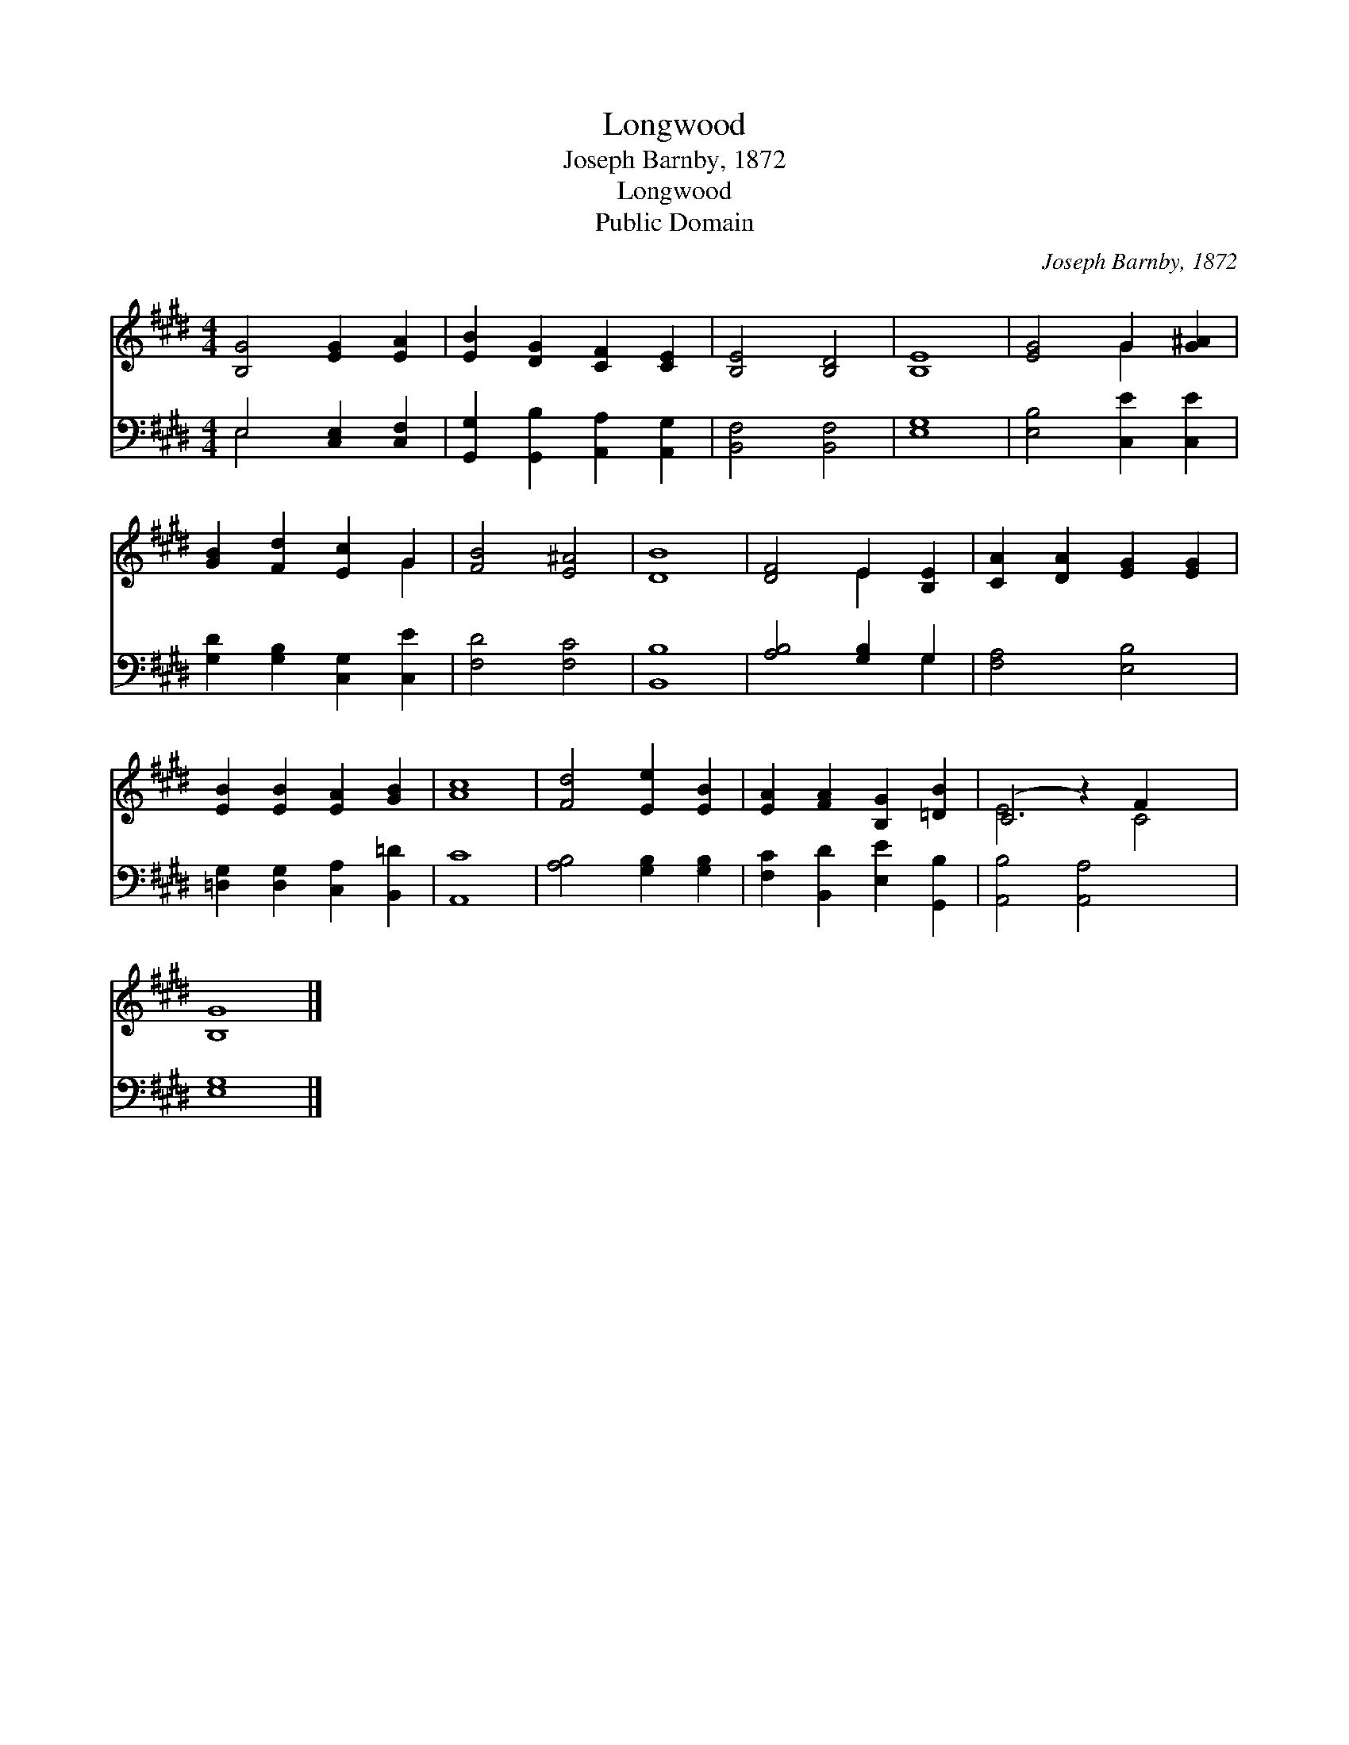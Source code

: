 X:1
T:Longwood
T:Joseph Barnby, 1872
T:Longwood
T:Public Domain
C:Joseph Barnby, 1872
Z:Public Domain
%%score ( 1 2 ) ( 3 4 )
L:1/8
M:4/4
K:none
V:1 treble transpose=-1 
V:2 treble transpose=-1 
V:3 bass transpose=-1 
V:4 bass transpose=-1 
V:1
[K:E] [B,G]4 [EG]2 [EA]2 | [EB]2 [DG]2 [CF]2 [CE]2 | [B,E]4 [B,D]4 | [B,E]8 | [EG]4 G2 [G^A]2 | %5
 [GB]2 [Fd]2 [Ec]2 G2 | [FB]4 [E^A]4 | [DB]8 | [DF]4 E2 [B,E]2 | [CA]2 [DA]2 [EG]2 [EG]2 | %10
 [EB]2 [EB]2 [EA]2 [GB]2 | [Ac]8 | [Fd]4 [Ee]2 [EB]2 | [EA]2 [FA]2 [B,G]2 [=DB]2 | (C4 z2) F2 x2 | %15
 [B,G]8 |] %16
V:2
[K:E] x8 | x8 | x8 | x8 | x4 G2 x2 | x6 G2 | x8 | x8 | x4 E2 x2 | x8 | x8 | x8 | x8 | x8 | E6 C4 | %15
 x8 |] %16
V:3
[K:E] E,4 [C,E,]2 [C,F,]2 | [G,,G,]2 [G,,B,]2 [A,,A,]2 [A,,G,]2 | [B,,F,]4 [B,,F,]4 | [E,G,]8 | %4
 [E,B,]4 [C,E]2 [C,E]2 | [G,D]2 [G,B,]2 [C,G,]2 [C,E]2 | [F,D]4 [F,C]4 | [B,,B,]8 | %8
 [A,B,]4 [G,B,]2 G,2 | [F,A,]4 [E,B,]4 | [=D,G,]2 [D,G,]2 [C,A,]2 [B,,=D]2 | [A,,C]8 | %12
 [A,B,]4 [G,B,]2 [G,B,]2 | [F,C]2 [B,,D]2 [E,E]2 [G,,B,]2 | [A,,B,]4 [A,,A,]4 x2 | [E,G,]8 |] %16
V:4
[K:E] E,4 x4 | x8 | x8 | x8 | x8 | x8 | x8 | x8 | x6 G,2 | x8 | x8 | x8 | x8 | x8 | x10 | x8 |] %16

